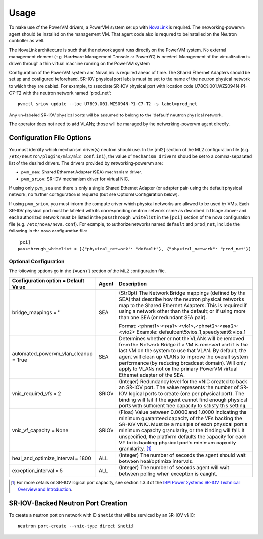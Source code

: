 ..
      Copyright 2015 IBM
      All Rights Reserved.

      Licensed under the Apache License, Version 2.0 (the "License"); you may
      not use this file except in compliance with the License. You may obtain
      a copy of the License at

          http://www.apache.org/licenses/LICENSE-2.0

      Unless required by applicable law or agreed to in writing, software
      distributed under the License is distributed on an "AS IS" BASIS, WITHOUT
      WARRANTIES OR CONDITIONS OF ANY KIND, either express or implied. See the
      License for the specific language governing permissions and limitations
      under the License.

Usage
=====

To make use of the PowerVM drivers, a PowerVM system set up with `NovaLink`_ is
required.  The networking-powervm agent should be installed on the management
VM.  That agent code also is required to be installed on the Neutron controller
as well.

.. _NovaLink: http://www-01.ibm.com/common/ssi/cgi-bin/ssialias?infotype=AN&subtype=CA&htmlfid=897/ENUS215-262&appname=USN

The NovaLink architecture is such that the network agent runs directly on the
PowerVM system.  No external management element (e.g. Hardware Management
Console or PowerVC) is needed.  Management of the virtualization is driven
through a thin virtual machine running on the PowerVM system.

Configuration of the PowerVM system and NovaLink is required ahead of time.
The Shared Ethernet Adapters should be set up and configured beforehand.
SR-IOV physical port labels must be set to the name of the neutron
physical network to which they are cabled.  For example, to associate
SR-IOV physical port with location code U78C9.001.WZS094N-P1-C7-T2 with
the neutron network named 'prod_net'::

  pvmctl sriov update --loc U78C9.001.WZS094N-P1-C7-T2 -s label=prod_net

Any un-labeled SR-IOV physical ports will be assumed to belong to the
'default' neutron physical network.

The operator does not need to add VLANs; those will be managed by the
networking-powervm agent directly.


Configuration File Options
--------------------------

You must identify which mechanism driver(s) neutron should use.  In the [ml2]
section of the ML2 configuration file (e.g.
``/etc/neutron/plugins/ml2/ml2_conf.ini``), the value of ``mechanism_drivers``
should be set to a comma-separated list of the desired drivers.  The drivers
provided by networking-powervm are:

- ``pvm_sea``: Shared Ethernet Adapter (SEA) mechanism driver.
- ``pvm_sriov``: SR-IOV mechanism driver for virtual NIC.

If using only ``pvm_sea`` and there is only a single Shared Ethernet Adapter (or
adapter pair) using the default physical network, no further configuration is
required (but see Optional Configuration below).

If using ``pvm_sriov``, you must inform the compute driver which physical
networks are allowed to be used by VMs.  Each SR-IOV physical port must be
labeled with its corresponding neutron network name as described in Usage above;
and each authorized network must be listed in the ``passthrough_whitelist`` in
the ``[pci]`` section of the nova configuration file (e.g.
``/etc/nova/nova.conf``).  For example, to authorize networks named ``default``
and ``prod_net``, include the following in the nova configuration file::

  [pci]
  passthrough_whitelist = [{"physical_network": "default"}, {"physical_network": "prod_net"}]


Optional Configuration
~~~~~~~~~~~~~~~~~~~~~~
The following options go in the ``[AGENT]`` section of the ML2 configuration
file.

+----------------------------------+-------+--------------------------------------------------------+
| Configuration option =           | Agent | Description                                            |
| Default Value                    |       |                                                        |
+==================================+=======+========================================================+
| bridge_mappings = ''             | SEA   | (StrOpt) The Network Bridge mappings (defined by the   |
|                                  |       | SEA) that describe how the neutron physical networks   |
|                                  |       | map to the Shared Ethernet Adapters.  This is required |
|                                  |       | if using a network other than the default; or if using |
|                                  |       | more than one SEA (or redundant SEA pair).             |
|                                  |       |                                                        |
|                                  |       | Format: <phnet1>:<sea1>:<vio1>,<phnet2>:<sea2>:<vio2>  |
|                                  |       | Example: default:ent5:vios_1,speedy:ent6:vios_1        |
+----------------------------------+-------+--------------------------------------------------------+
| automated_powervm_vlan_cleanup = | SEA   | Determines whether or not the VLANs will be removed    |
| True                             |       | from the Network Bridge if a VM is removed and it is   |
|                                  |       | the last VM on the system to use that VLAN.  By        |
|                                  |       | default, the agent will clean up VLANs to improve the  |
|                                  |       | overall system performance (by reducing broadcast      |
|                                  |       | domain).  Will only apply to VLANs not on the primary  |
|                                  |       | PowerVM virtual Ethernet adapter of the SEA.           |
+----------------------------------+-------+--------------------------------------------------------+
| vnic_required_vfs = 2            | SRIOV | (Integer) Redundancy level for the vNIC created to     |
|                                  |       | back an SR-IOV port.  The value represents the number  |
|                                  |       | of SR-IOV logical ports to create (one per physical    |
|                                  |       | port).  The binding will fail if the agent cannot find |
|                                  |       | enough physical ports with sufficient free capacity to |
|                                  |       | satisfy this setting.                                  |
+----------------------------------+-------+--------------------------------------------------------+
| vnic_vf_capacity = None          | SRIOV | (Float) Value between 0.0000 and 1.0000 indicating the |
|                                  |       | minimum guaranteed capacity of the VFs backing the     |
|                                  |       | SR-IOV vNIC.  Must be a multiple of each physical      |
|                                  |       | port's minimum capacity granularity, or the binding    |
|                                  |       | will fail.  If unspecified, the platform defaults      |
|                                  |       | the capacity for each VF to its backing physical       |
|                                  |       | port's minimum capacity granularity. [#]_              |
+----------------------------------+-------+--------------------------------------------------------+
| heal_and_optimize_interval = 1800|  ALL  | (Integer) The number of seconds the agent should wait  |
|                                  |       | between heal/optimize intervals.                       |
+----------------------------------+-------+--------------------------------------------------------+
| exception_interval = 5           |  ALL  | (Integer) The number of seconds agent will wait between|
|                                  |       | polling when exception is caught.                      |
+----------------------------------+-------+--------------------------------------------------------+

.. [#] For more details on SR-IOV logical port capacity, see section 1.3.3 of the
       `IBM Power Systems SR-IOV Technical Overview and Introduction <https://www.redbooks.ibm.com/redpapers/pdfs/redp5065.pdf>`_.


SR-IOV-Backed Neutron Port Creation
-----------------------------------

To create a neutron port on network with ID ``$netid`` that will be serviced by
an SR-IOV vNIC::

  neutron port-create --vnic-type direct $netid

